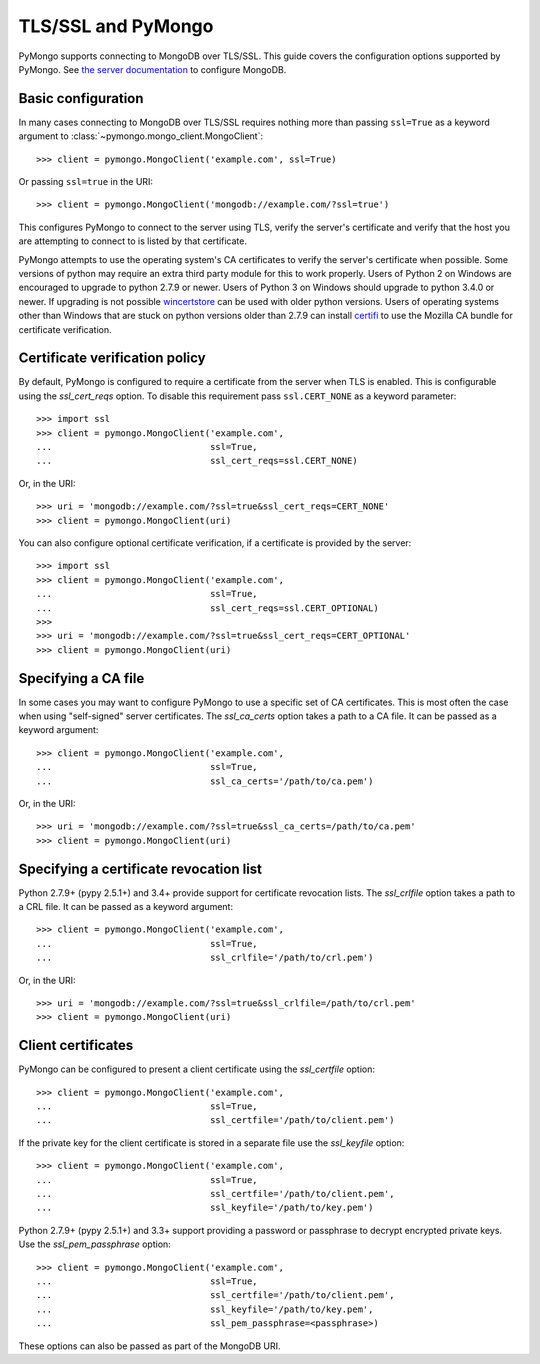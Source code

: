 TLS/SSL and PyMongo
===================

PyMongo supports connecting to MongoDB over TLS/SSL. This guide covers the
configuration options supported by PyMongo. See `the server documentation
<http://docs.mongodb.org/manual/tutorial/configure-ssl/>`_ to configure
MongoDB.

Basic configuration
...................

In many cases connecting to MongoDB over TLS/SSL requires nothing more than
passing ``ssl=True`` as a keyword argument to
:class:`~pymongo.mongo_client.MongoClient`::

  >>> client = pymongo.MongoClient('example.com', ssl=True)

Or passing ``ssl=true`` in the URI::

  >>> client = pymongo.MongoClient('mongodb://example.com/?ssl=true')

This configures PyMongo to connect to the server using TLS, verify the server's
certificate and verify that the host you are attempting to connect to is listed
by that certificate.

PyMongo attempts to use the operating system's CA certificates to verify the
server's certificate when possible. Some versions of python may require an
extra third party module for this to work properly. Users of Python 2 on
Windows are encouraged to upgrade to python 2.7.9 or newer. Users of Python 3
on Windows should upgrade to python 3.4.0 or newer. If upgrading is not
possible `wincertstore <https://pypi.python.org/pypi/wincertstore>`_ can be
used with older python versions. Users of operating systems other than Windows
that are stuck on python versions older than 2.7.9 can install
`certifi <https://pypi.python.org/pypi/certifi>`_ to use the Mozilla CA bundle
for certificate verification.

Certificate verification policy
...............................

By default, PyMongo is configured to require a certificate from the server when
TLS is enabled. This is configurable using the `ssl_cert_reqs` option. To
disable this requirement pass ``ssl.CERT_NONE`` as a keyword parameter::

  >>> import ssl
  >>> client = pymongo.MongoClient('example.com',
  ...                              ssl=True,
  ...                              ssl_cert_reqs=ssl.CERT_NONE)

Or, in the URI::

  >>> uri = 'mongodb://example.com/?ssl=true&ssl_cert_reqs=CERT_NONE'
  >>> client = pymongo.MongoClient(uri)

You can also configure optional certificate verification, if a certificate is
provided by the server::

  >>> import ssl
  >>> client = pymongo.MongoClient('example.com',
  ...                              ssl=True,
  ...                              ssl_cert_reqs=ssl.CERT_OPTIONAL)
  >>>
  >>> uri = 'mongodb://example.com/?ssl=true&ssl_cert_reqs=CERT_OPTIONAL'
  >>> client = pymongo.MongoClient(uri)

Specifying a CA file
....................

In some cases you may want to configure PyMongo to use a specific set of CA
certificates. This is most often the case when using "self-signed" server
certificates. The `ssl_ca_certs` option takes a path to a CA file. It can be
passed as a keyword argument::

  >>> client = pymongo.MongoClient('example.com',
  ...                              ssl=True,
  ...                              ssl_ca_certs='/path/to/ca.pem')

Or, in the URI::

  >>> uri = 'mongodb://example.com/?ssl=true&ssl_ca_certs=/path/to/ca.pem'
  >>> client = pymongo.MongoClient(uri)

Specifying a certificate revocation list
........................................

Python 2.7.9+ (pypy 2.5.1+) and 3.4+ provide support for certificate revocation
lists. The `ssl_crlfile` option takes a path to a CRL file. It can be passed as
a keyword argument::

  >>> client = pymongo.MongoClient('example.com',
  ...                              ssl=True,
  ...                              ssl_crlfile='/path/to/crl.pem')

Or, in the URI::

  >>> uri = 'mongodb://example.com/?ssl=true&ssl_crlfile=/path/to/crl.pem'
  >>> client = pymongo.MongoClient(uri)

Client certificates
...................

PyMongo can be configured to present a client certificate using the
`ssl_certfile` option::

  >>> client = pymongo.MongoClient('example.com',
  ...                              ssl=True,
  ...                              ssl_certfile='/path/to/client.pem')

If the private key for the client certificate is stored in a separate file use
the `ssl_keyfile` option::

  >>> client = pymongo.MongoClient('example.com',
  ...                              ssl=True,
  ...                              ssl_certfile='/path/to/client.pem',
  ...                              ssl_keyfile='/path/to/key.pem')

Python 2.7.9+ (pypy 2.5.1+) and 3.3+ support providing a password or passphrase
to decrypt encrypted private keys. Use the `ssl_pem_passphrase` option::

  >>> client = pymongo.MongoClient('example.com',
  ...                              ssl=True,
  ...                              ssl_certfile='/path/to/client.pem',
  ...                              ssl_keyfile='/path/to/key.pem',
  ...                              ssl_pem_passphrase=<passphrase>)


These options can also be passed as part of the MongoDB URI.

